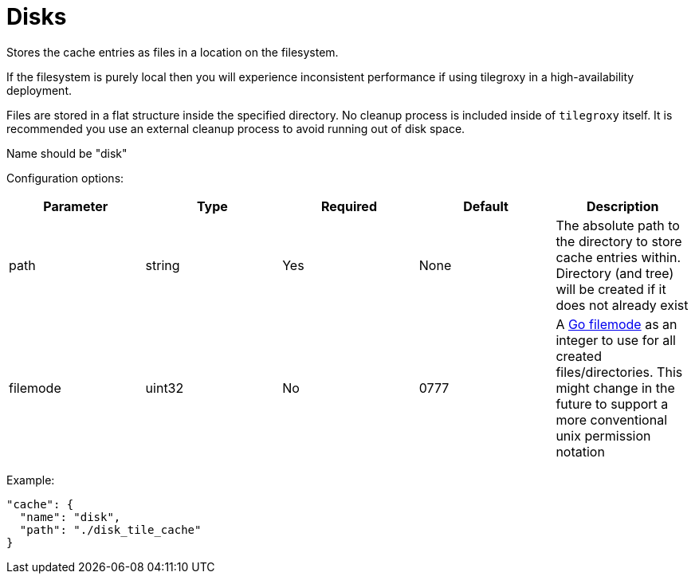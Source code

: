 = Disks

Stores the cache entries as files in a location on the filesystem.

If the filesystem is purely local then you will experience inconsistent performance if using tilegroxy in a high-availability deployment.

Files are stored in a flat structure inside the specified directory. No cleanup process is included inside of `tilegroxy` itself. It is recommended you use an external cleanup process to avoid running out of disk space.

Name should be "disk"

Configuration options:

|===
| Parameter | Type | Required | Default | Description

| path
| string
| Yes
| None
| The absolute path to the directory to store cache entries within. Directory (and tree) will be created if it does not already exist

| filemode
| uint32
| No
| 0777
| A https://pkg.go.dev/io/fs#FileMode[Go filemode] as an integer to use for all created files/directories. This might change in the future to support a more conventional unix permission notation
|===

Example:

[,json]
----
"cache": {
  "name": "disk",
  "path": "./disk_tile_cache"
}
----
